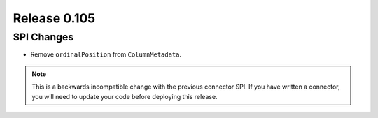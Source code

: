=============
Release 0.105
=============

SPI Changes
-----------

* Remove ``ordinalPosition`` from ``ColumnMetadata``.

.. note::
    This is a backwards incompatible change with the previous connector SPI.
    If you have written a connector, you will need to update your code
    before deploying this release.
